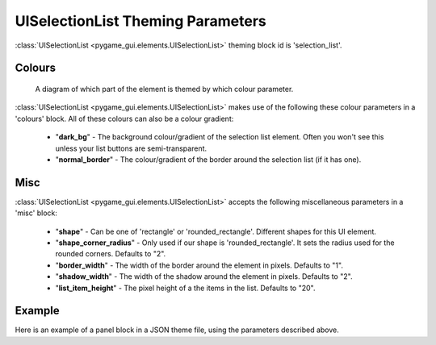 .. _theme-selection-list:

UISelectionList Theming Parameters
==================================

:class:`UISelectionList <pygame_gui.elements.UISelectionList>` theming block id is 'selection_list'.

Colours
-------

.. figure:: ../_static/selection_list_colour_parameters.png

   A diagram of which part of the element is themed by which colour parameter.

:class:`UISelectionList <pygame_gui.elements.UISelectionList>` makes use of the following these colour parameters in
a 'colours' block. All of these colours can also be a colour gradient:

 - "**dark_bg**" -  The background colour/gradient of the selection list element. Often you won't see this unless your list buttons are semi-transparent.
 - "**normal_border**" - The colour/gradient of the border around the selection list (if it has one).

Misc
----

:class:`UISelectionList <pygame_gui.elements.UISelectionList>` accepts the following miscellaneous parameters in a 'misc' block:

 - "**shape**" - Can be one of 'rectangle' or 'rounded_rectangle'. Different shapes for this UI element.
 - "**shape_corner_radius**" - Only used if our shape is 'rounded_rectangle'. It sets the radius used for the rounded corners. Defaults to "2".
 - "**border_width**" - The width of the border around the element in pixels. Defaults to "1".
 - "**shadow_width**" - The width of the shadow around the element in pixels. Defaults to "2".
 - "**list_item_height**" - The pixel height of a the items in the list. Defaults to "20".


Example
-------

Here is an example of a panel block in a JSON theme file, using the parameters described above.

.. code-block:: json
   :caption: selection_list.json
   :linenos:

    {
        "selection_list":
        {
            "colours":
            {
                "dark_bg":"#21282D",
                "border": "#999999"
            },

            "background_image":
            {
                "path": "data/images/splat.png",
                "sub_surface_rect": "0,0,32,32"
            },

            "misc":
            {
                "shape": "rounded_rectangle",
                "shape_corner_radius": "10",
                "border_width": "1",
                "shadow_width": "15",
                "list_item_height": "30"
            }
        }
    }
